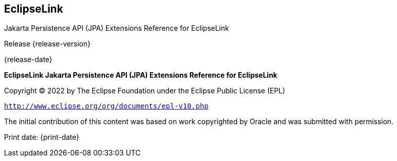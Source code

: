 ///////////////////////////////////////////////////////////////////////////////

    Copyright (c) 2022 Oracle and/or its affiliates. All rights reserved.

    This program and the accompanying materials are made available under the
    terms of the Eclipse Public License v. 2.0, which is available at
    http://www.eclipse.org/legal/epl-2.0.

    This Source Code may also be made available under the following Secondary
    Licenses when the conditions for such availability set forth in the
    Eclipse Public License v. 2.0 are satisfied: GNU General Public License,
    version 2 with the GNU Classpath Exception, which is available at
    https://www.gnu.org/software/classpath/license.html.

    SPDX-License-Identifier: EPL-2.0 OR GPL-2.0 WITH Classpath-exception-2.0

///////////////////////////////////////////////////////////////////////////////

== EclipseLink

Jakarta Persistence API (JPA) Extensions Reference for EclipseLink

Release  {release-version}

{release-date}

*EclipseLink Jakarta Persistence API (JPA) Extensions Reference for
EclipseLink*

Copyright © 2022 by The Eclipse Foundation under the Eclipse Public
License (EPL)

`http://www.eclipse.org/org/documents/epl-v10.php`

The initial contribution of this content was based on work copyrighted
by Oracle and was submitted with permission.

Print date: {print-date}
